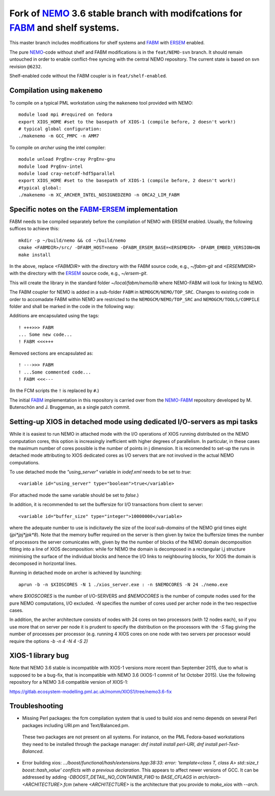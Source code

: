 ============================================================================
Fork of NEMO_ 3.6 stable branch with modifcations for FABM_ and shelf systems.
============================================================================

This master branch includes modifications for shelf systems and FABM_ with ERSEM_ enabled.

The pure NEMO_-code without shelf and FABM modifications is in the ``feat/NEMO-svn`` branch.
It should remain untouched in order to enable conflict-free syncing with the central NEMO repository.
The current state is based on svn revision ``@6232``.

Shelf-enabled code without the FABM coupler is in ``feat/shelf-enabled``.

Compilation using ``makenemo``
==============================

To compile on a typical PML workstation using the ``makenemo`` tool provided with NEMO::

  module load mpi #required on fedora
  export XIOS_HOME #set to the basepath of XIOS-1 (compile before, 2 doesn't work!)
  # typical global configuration:
  ./makenemo -m GCC_PMPC -n AMM7

To compile on *archer* using the intel compiler::

  module unload PrgEnv-cray PrgEnv-gnu
  module load PrgEnv-intel
  module load cray-netcdf-hdf5parallel
  export XIOS_HOME #set to the basepath of XIOS-1 (compile before, 2 doesn't work!)
  #typical global:
  ./makenemo -m XC_ARCHER_INTEL_NOSIGNEDZERO -n ORCA2_LIM_FABM

Specific notes on the FABM_-ERSEM_ implementation
=============================================

FABM needs to be compiled separately before the compilation of NEMO with ERSEM enabled.
Usually, the following suffices to achieve this::

   mkdir -p ~/build/nemo && cd ~/build/nemo
   cmake <FABMDIR>/src/ -DFABM_HOST=nemo -DFABM_ERSEM_BASE=<ERSEMDIR> -DFABM_EMBED_VERSION=ON
   make install

In the above, replace `<FABMDIR>` with the directory with the FABM source code, e.g., `~/fabm-git` and `<ERSEMMDIR>` with the directory with the ERSEM_ source code, e.g., `~/ersem-git`.

This will create the library in the standard folder `~/local/fabm/nemo/lib` where NEMO-FABM will look for linking to NEMO.

The FABM coupler for NEMO is added in a sub-folder ``FABM`` in ``NEMOGCM/NEMO/TOP_SRC``.
Changes to existing code in order to accomadate FABM within NEMO are restricted to the ``NEMOGCM/NEMO/TOP_SRC`` and ``NEMOGCM/TOOLS/COMPILE`` folder and shall be marked in the code in the following way:

Additions are encapsulated using the tags::

   ! +++>>> FABM
   ... Some new code...
   ! FABM <<<+++

Removed sections are encapsulated as::

   ! --->>> FABM
   ! ...Some commented code...
   ! FABM <<<---

(In the FCM scripts the ``!`` is replaced by ``#``.)

The initial FABM_ implementation in this repository is carried over from the NEMO-FABM_ repository developed by M. Butenschön and J. Bruggeman, as a single patch commit.

.. _FABM: http://fabm.net
.. _NEMO: http://www.nemo-ocean.eu
.. _ERSEM: http://shelfseasmodelling.org
.. _NEMO-FABM: https://gitlab.ecosystem-modelling.pml.ac.uk/momm/NEMO-FABM

Setting-up XIOS in detached mode using dedicated I/O-servers as mpi tasks
=========================================================================

While it is easiest to run NEMO in attached mode with the I/O operations of XIOS running distributed on the NEMO computation cores, this option is increasingly inefficient with higher degrees of parallelism. In particular, in these cases the maximum number of cores possible is the number of points in j dimension.
It is recomended to set-up the runs in detached mode attributing to XIOS dedicated cores as I/O servers that are not involved in the actual NEMO computations.

To use detached mode the `"using_server"` variable in `iodef.xml` needs to be set to `true`::
  
   <variable id="using_server" type="boolean">true</variable>

(For attached mode the same variable should be set to `false`.)

In addition, it is recommended to set the buffersize for I/O transactions from client to server::

   <variable id="buffer_size" type="integer">10000000</variable>

where the adequate number to use is indicitavely the size of the *local sub-domains* of the NEMO grid times eight (`jpi*jpj*jpk*8`).
Note that the memory buffer required on the server is then given by twice the buffersize times the number of processors the server comunicates with, given by the the number of blocks of the NEMO domain decomposition fitting into a line of XIOS decomposition:
while for NEMO the domain is decomposed in a rectangular i,j structure minimising the surface of the individual blocks and hence the I/O links to neighbouring blocks, for XIOS the domain is decomposed in horizontal lines.

Running in detached mode on archer is achieved by launching::

   aprun -b -n $XIOSCORES -N 1 ./xios_server.exe : -n $NEMOCORES -N 24 ./nemo.exe

where `$XIOSCORES` is the number of I/O-SERVERS and `$NEMOCORES` is the number of compute nodes used for the pure NEMO computations, I/O excluded. `-N` specifies the number of cores used per archer node in the two respective cases.

In addition, the archer architecture consists of nodes with 24 cores on two processors (with 12 nodes each), so if you use more that on server per node it is prudent to specify the distribution on the processors with the `-S` flag giving the number of processes per processor (e.g. running 4 XIOS cores on one node with two servers per processor would require the options `-b -n 4 -N 4 -S 2)`

XIOS-1 library bug
==================

Note that NEMO 3.6 stable is incompatible with XIOS-1 versions more recent than September 2015,
due to what is supposed to be a bug-fix, that is incompatible with NEMO 3.6 (XIOS-1 commit of 1st October 2015).
Use the following repository for a NEMO 3.6 compatible version of XIOS-1:

https://gitlab.ecosystem-modelling.pml.ac.uk/momm/XIOS1/tree/nemo3.6-fix

Troubleshooting
===============

* Missing Perl packages: the fcm compilation system that is used to build xios and nemo depends on several Perl packages including URI.pm and Text/Balanced.pm.
 These two packages are not present on all systems. For instance, on the PML Fedora-based workstations they need to be installed through the package manager: `dnf install install perl-URI`, `dnf install perl-Text-Balanced`.

* Error building xios: `.../boost/functional/hash/extensions.hpp:38:33: error: 'template<class T, class A> std::size_t boost::hash_value' conflicts with a previous declaration`. This appears to affect newer versions of GCC. It can be addressed by adding `-DBOOST_DETAIL_NO_CONTAINER_FWD` to `BASE_CFLAGS` in `arch/arch-<ARCHITECTURE>.fcm` (where `<ARCHITECTURE>` is the architecture that you provide to `make_xios` with `--arch`.
